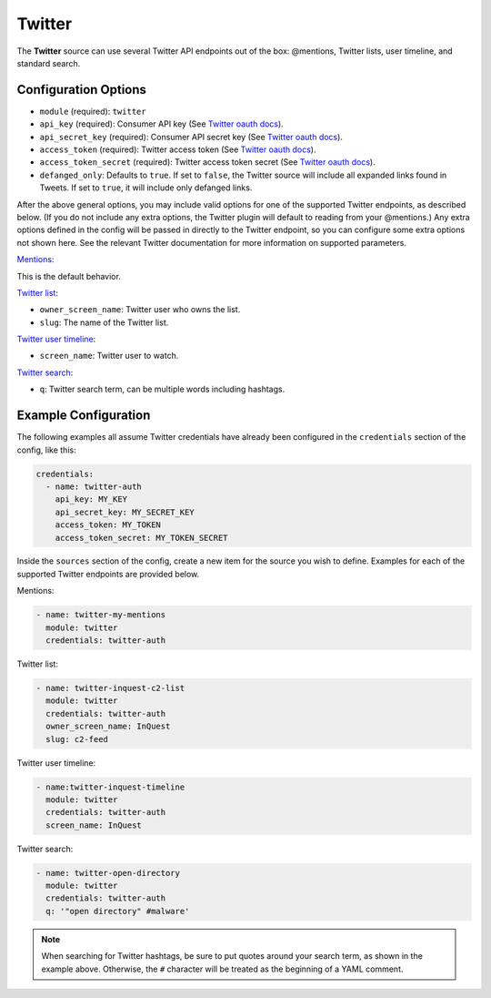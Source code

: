 .. _twitter-source:

Twitter
-------

The **Twitter** source can use several Twitter API endpoints out of the box:
@mentions, Twitter lists, user timeline, and standard search.

Configuration Options
~~~~~~~~~~~~~~~~~~~~~

* ``module`` (required): ``twitter``
* ``api_key`` (required): Consumer API key (See `Twitter oauth docs`_).
* ``api_secret_key`` (required): Consumer API secret key (See `Twitter oauth docs`_).
* ``access_token`` (required): Twitter access token (See `Twitter oauth docs`_).
* ``access_token_secret`` (required): Twitter access token secret (See `Twitter oauth docs`_).
* ``defanged_only``: Defaults to ``true``. If set to ``false``, the Twitter
  source will include all expanded links found in Tweets. If set to ``true``,
  it will include only defanged links.

After the above general options, you may include valid options for one of the
supported Twitter endpoints, as described below. (If you do not include any
extra options, the Twitter plugin will default to reading from your @mentions.)
Any extra options defined in the config will be passed in directly to the
Twitter endpoint, so you can configure some extra options not shown here. See
the relevant Twitter documentation for more information on supported parameters.

`Mentions`_:

This is the default behavior.

`Twitter list`_:

* ``owner_screen_name``: Twitter user who owns the list.
* ``slug``: The name of the Twitter list.

`Twitter user timeline`_:

* ``screen_name``: Twitter user to watch.

`Twitter search`_:

* ``q``: Twitter search term, can be multiple words including hashtags.

Example Configuration
~~~~~~~~~~~~~~~~~~~~~

The following examples all assume Twitter credentials have already been
configured in the ``credentials`` section of the config, like this:

.. code-block:: yaml

    credentials:
      - name: twitter-auth
        api_key: MY_KEY
        api_secret_key: MY_SECRET_KEY
        access_token: MY_TOKEN
        access_token_secret: MY_TOKEN_SECRET

Inside the ``sources`` section of the config, create a new item for the source
you wish to define. Examples for each of the supported Twitter endpoints are
provided below.

Mentions:

.. code-block:: yaml

    - name: twitter-my-mentions
      module: twitter
      credentials: twitter-auth

Twitter list:

.. code-block:: yaml

    - name: twitter-inquest-c2-list
      module: twitter
      credentials: twitter-auth
      owner_screen_name: InQuest
      slug: c2-feed

Twitter user timeline:

.. code-block:: yaml

    - name:twitter-inquest-timeline
      module: twitter
      credentials: twitter-auth
      screen_name: InQuest

Twitter search:

.. code-block:: yaml

    - name: twitter-open-directory
      module: twitter
      credentials: twitter-auth
      q: '"open directory" #malware'

.. note::

    When searching for Twitter hashtags, be sure to put quotes around your
    search term, as shown in the example above. Otherwise, the ``#``
    character will be treated as the beginning of a YAML comment.

.. _Twitter oauth docs: https://dev.twitter.com/oauth/overview/application-owner-access-tokens
.. _Twitter list: https://dev.twitter.com/rest/reference/get/lists/statuses
.. _Twitter user timeline: https://developer.twitter.com/en/docs/tweets/timelines/api-reference/get-statuses-user_timeline
.. _Twitter search: https://developer.twitter.com/en/docs/tweets/search/api-reference/get-search-tweets.html
.. _Mentions: https://developer.twitter.com/en/docs/tweets/timelines/api-reference/get-statuses-mentions_timeline.html
